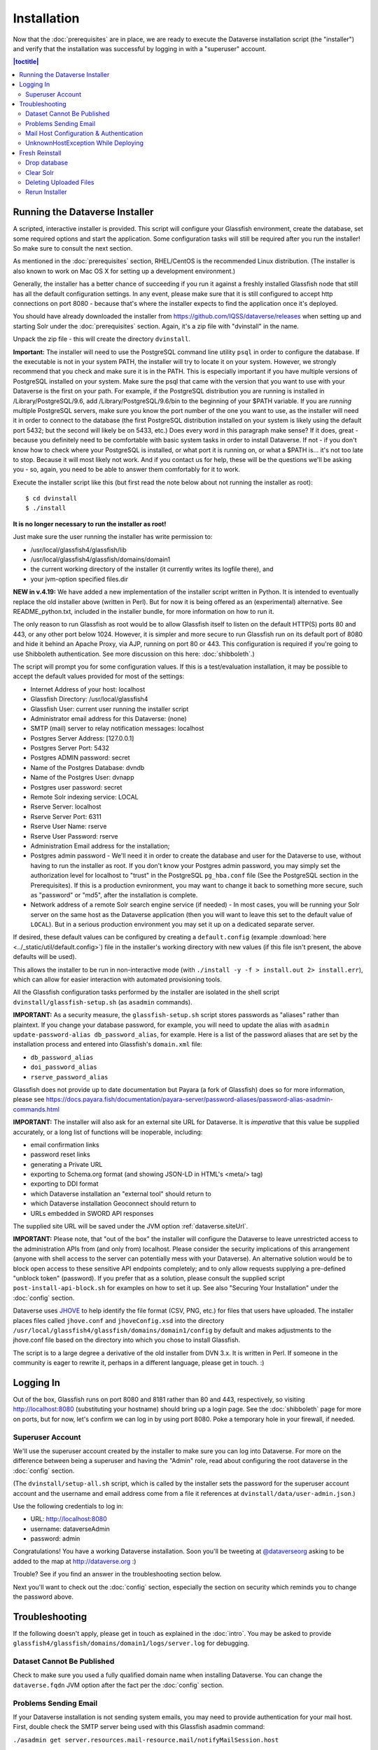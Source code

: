 ============
Installation
============

Now that the :doc:`prerequisites` are in place, we are ready to execute the Dataverse installation script (the "installer") and verify that the installation was successful by logging in with a "superuser" account.

.. contents:: |toctitle|
	:local:

.. _dataverse-installer:

Running the Dataverse Installer
-------------------------------

A scripted, interactive installer is provided. This script will configure your Glassfish environment, create the database, set some required options and start the application. Some configuration tasks will still be required after you run the installer! So make sure to consult the next section. 

As mentioned in the :doc:`prerequisites` section, RHEL/CentOS is the recommended Linux distribution. (The installer is also known to work on Mac OS X for setting up a development environment.)

Generally, the installer has a better chance of succeeding if you run it against a freshly installed Glassfish node that still has all the default configuration settings. In any event, please make sure that it is still configured to accept http connections on port 8080 - because that's where the installer expects to find the application once it's deployed.

You should have already downloaded the installer from https://github.com/IQSS/dataverse/releases when setting up and starting Solr under the :doc:`prerequisites` section. Again, it's a zip file with "dvinstall" in the name.

Unpack the zip file - this will create the directory ``dvinstall``.

**Important:** The installer will need to use the PostgreSQL command line utility ``psql`` in order to configure the database. If the executable is not in your system PATH, the installer will try to locate it on your system. However, we strongly recommend that you check and make sure it is in the PATH. This is especially important if you have multiple versions of PostgreSQL installed on your system. Make sure the psql that came with the version that you want to use with your Dataverse is the first on your path. For example, if the PostgreSQL distribution you are running is installed in  /Library/PostgreSQL/9.6, add /Library/PostgreSQL/9.6/bin to the beginning of your $PATH variable. If you are *running* multiple PostgreSQL servers, make sure you know the port number of the one you want to use, as the installer will need it in order to connect to the database (the first PostgreSQL distribution installed on your system is likely using the default port 5432; but the second will likely be on 5433, etc.) Does every word in this paragraph make sense? If it does, great - because you definitely need to be comfortable with basic system tasks in order to install Dataverse. If not - if you don't know how to check where your PostgreSQL is installed, or what port it is running on, or what a $PATH is... it's not too late to stop. Because it will most likely not work. And if you contact us for help, these will be the questions we'll be asking you - so, again, you need to be able to answer them comfortably for it to work. 

Execute the installer script like this (but first read the note below about not running the installer as root)::

        $ cd dvinstall
        $ ./install


**It is no longer necessary to run the installer as root!**

Just make sure the user running the installer has write permission to:

- /usr/local/glassfish4/glassfish/lib
- /usr/local/glassfish4/glassfish/domains/domain1
- the current working directory of the installer (it currently writes its logfile there), and
- your jvm-option specified files.dir

**NEW in v.4.19:** We have added a new implementation of the installer script written in Python. It is intended to eventually replace the old installer above (written in Perl). But for now it is being offered as an (experimental) alternative. See README_python.txt, included in the installer bundle, for more information on how to run it.


The only reason to run Glassfish as root would be to allow Glassfish itself to listen on the default HTTP(S) ports 80 and 443, or any other port below 1024. However, it is simpler and more secure to run Glassfish run on its default port of 8080 and hide it behind an Apache Proxy, via AJP, running on port 80 or 443. This configuration is required if you're going to use Shibboleth authentication. See more discussion on this here: :doc:`shibboleth`.)

The script will prompt you for some configuration values. If this is a test/evaluation installation, it may be possible to accept the default values provided for most of the settings:

- Internet Address of your host: localhost
- Glassfish Directory: /usr/local/glassfish4
- Glassfish User: current user running the installer script
- Administrator email address for this Dataverse: (none)
- SMTP (mail) server to relay notification messages: localhost
- Postgres Server Address: [127.0.0.1]
- Postgres Server Port: 5432
- Postgres ADMIN password: secret
- Name of the Postgres Database: dvndb
- Name of the Postgres User: dvnapp
- Postgres user password: secret
- Remote Solr indexing service: LOCAL
- Rserve Server: localhost
- Rserve Server Port: 6311
- Rserve User Name: rserve
- Rserve User Password: rserve
- Administration Email address for the installation;
- Postgres admin password - We'll need it in order to create the database and user for the Dataverse to use, without having to run the installer as root. If you don't know your Postgres admin password, you may simply set the authorization level for localhost to "trust" in the PostgreSQL ``pg_hba.conf`` file (See the PostgreSQL section in the Prerequisites). If this is a production evnironment, you may want to change it back to something more secure, such as "password" or "md5", after the installation is complete.
- Network address of a remote Solr search engine service (if needed) - In most cases, you will be running your Solr server on the same host as the Dataverse application (then you will want to leave this set to the default value of ``LOCAL``). But in a serious production environment you may set it up on a dedicated separate server.

If desired, these default values can be configured by creating a ``default.config`` (example :download:`here <../_static/util/default.config>`) file in the installer's working directory with new values (if this file isn't present, the above defaults will be used).

This allows the installer to be run in non-interactive mode (with ``./install -y -f > install.out 2> install.err``), which can allow for easier interaction with automated provisioning tools.

All the Glassfish configuration tasks performed by the installer are isolated in the shell script ``dvinstall/glassfish-setup.sh`` (as ``asadmin`` commands). 

**IMPORTANT:** As a security measure, the ``glassfish-setup.sh`` script stores passwords as "aliases" rather than plaintext. If you change your database password, for example, you will need to update the alias with ``asadmin update-password-alias db_password_alias``, for example. Here is a list of the password aliases that are set by the installation process and entered into Glassfish's ``domain.xml`` file:

- ``db_password_alias``
- ``doi_password_alias``
- ``rserve_password_alias``

Glassfish does not provide up to date documentation but Payara (a fork of Glassfish) does so for more information, please see https://docs.payara.fish/documentation/payara-server/password-aliases/password-alias-asadmin-commands.html

**IMPORTANT:** The installer will also ask for an external site URL for Dataverse. It is *imperative* that this value be supplied accurately, or a long list of functions will be inoperable, including:

- email confirmation links
- password reset links
- generating a Private URL
- exporting to Schema.org format (and showing JSON-LD in HTML's <meta/> tag)
- exporting to DDI format
- which Dataverse installation an "external tool" should return to
- which Dataverse installation Geoconnect should return to
- URLs embedded in SWORD API responses

The supplied site URL will be saved under the JVM option :ref:`dataverse.siteUrl`.

**IMPORTANT:** Please note, that "out of the box" the installer will configure the Dataverse to leave unrestricted access to the administration APIs from (and only from) localhost. Please consider the security implications of this arrangement (anyone with shell access to the server can potentially mess with your Dataverse). An alternative solution would be to block open access to these sensitive API endpoints completely; and to only allow requests supplying a pre-defined "unblock token" (password). If you prefer that as a solution, please consult the supplied script ``post-install-api-block.sh`` for examples on how to set it up. See also "Securing Your Installation" under the :doc:`config` section.

Dataverse uses JHOVE_ to help identify the file format (CSV, PNG, etc.) for files that users have uploaded. The installer places files called ``jhove.conf`` and ``jhoveConfig.xsd`` into the directory ``/usr/local/glassfish4/glassfish/domains/domain1/config`` by default and makes adjustments to the jhove.conf file based on the directory into which you chose to install Glassfish.

.. _JHOVE: http://jhove.openpreservation.org

The script is to a large degree a derivative of the old installer from DVN 3.x. It is written in Perl. If someone in the community is eager to rewrite it, perhaps in a different language, please get in touch. :)

Logging In
----------

Out of the box, Glassfish runs on port 8080 and 8181 rather than 80 and 443, respectively, so visiting http://localhost:8080 (substituting your hostname) should bring up a login page. See the :doc:`shibboleth` page for more on ports, but for now, let's confirm we can log in by using port 8080. Poke a temporary hole in your firewall, if needed. 

Superuser Account
^^^^^^^^^^^^^^^^^

We'll use the superuser account created by the installer to make sure you can log into Dataverse. For more on the difference between being a superuser and having the "Admin" role, read about configuring the root dataverse in the :doc:`config` section.

(The ``dvinstall/setup-all.sh`` script, which is called by the installer sets the password for the superuser account account and the username and email address come from a file it references at ``dvinstall/data/user-admin.json``.)

Use the following credentials to log in:

- URL: http://localhost:8080
- username: dataverseAdmin
- password: admin

Congratulations! You have a working Dataverse installation. Soon you'll be tweeting at `@dataverseorg <https://twitter.com/dataverseorg>`_ asking to be added to the map at http://dataverse.org :)

Trouble? See if you find an answer in the troubleshooting section below.

Next you'll want to check out the :doc:`config` section, especially the section on security which reminds you to change the password above.

Troubleshooting
---------------

If the following doesn't apply, please get in touch as explained in the :doc:`intro`. You may be asked to provide ``glassfish4/glassfish/domains/domain1/logs/server.log`` for debugging.

Dataset Cannot Be Published
^^^^^^^^^^^^^^^^^^^^^^^^^^^

Check to make sure you used a fully qualified domain name when installing Dataverse. You can change the ``dataverse.fqdn`` JVM option after the fact per the :doc:`config` section.

Problems Sending Email
^^^^^^^^^^^^^^^^^^^^^^

If your Dataverse installation is not sending system emails, you may need to provide authentication for your mail host. First, double check the SMTP server being used with this Glassfish asadmin command:

``./asadmin get server.resources.mail-resource.mail/notifyMailSession.host``

This should return the DNS of the mail host you configured during or after installation. mail/notifyMailSession is the JavaMail Session that's used to send emails to users. 

If the command returns a host you don't want to use, you can modify your notifyMailSession with the Glassfish ``asadmin set`` command with necessary options (`click here for the manual page <https://docs.oracle.com/cd/E18930_01/html/821-2433/set-1.html>`_), or via the admin console at http://localhost:4848 with your domain running. 

If your mail host requires a username/password for access, continue to the next section.

Mail Host Configuration & Authentication
^^^^^^^^^^^^^^^^^^^^^^^^^^^^^^^^^^^^^^^^

If you need to alter your mail host address, user, or provide a password to connect with, these settings are easily changed in the Glassfish admin console or via command line. 

For the Glassfish console, load a browser with your domain online, navigate to http://localhost:4848 and on the side panel find JavaMail Sessions. By default, Dataverse uses a session named mail/notifyMailSession for routing outgoing emails. Click this mail session in the window to modify it.

When fine tuning your JavaMail Session, there are a number of fields you can edit. The most important are:

+ **Mail Host:** Desired mail host’s DNS address (e.g. smtp.gmail.com)
+ **Default User:** Username mail host will recognize (e.g. user\@gmail.com)
+ **Default Sender Address:** Email address that your Dataverse will send mail from

Depending on the SMTP server you're using, you may need to add additional properties at the bottom of the page (below "Advanced").

From the "Add Properties" utility at the bottom, use the “Add Property” button for each entry you need, and include the name / corresponding value as needed. Descriptions are optional, but can be used for your own organizational needs. 

**Note:** These properties are just an example. You may need different/more/fewer properties all depending on the SMTP server you’re using.

==============================	==============================
			Name 							Value
==============================	==============================
mail.smtp.auth					true
mail.smtp.password				[Default User password*]
mail.smtp.port					[Port number to route through]
==============================	==============================

**\*WARNING**: Entering a password here will *not* conceal it on-screen. It’s recommended to use an *app password* (for smtp.gmail.com users) or utilize a dedicated/non-personal user account with SMTP server auths so that you do not risk compromising your password.

If your installation’s mail host uses SSL (like smtp.gmail.com) you’ll need these name/value pair properties in place:

======================================	==============================
				Name 								Value
======================================	==============================
mail.smtp.socketFactory.port			465
mail.smtp.port							465
mail.smtp.socketFactory.fallback		false
mail.smtp.socketFactory.class			javax.net.ssl.SSLSocketFactory
======================================	==============================

The mail session can also be set from command line. To use this method, you will need to delete your notifyMailSession and create a new one. See the below example:

- Delete: ``./asadmin delete-javamail-resource mail/notifyMailSession``
- Create (remove brackets and replace the variables inside): ``./asadmin create-javamail-resource --mailhost [smtp.gmail.com] --mailuser [test\@test\.com] --fromaddress [test\@test\.com] --property mail.smtp.auth=[true]:mail.smtp.password=[password]:mail.smtp.port=[465]:mail.smtp.socketFactory.port=[465]:mail.smtp.socketFactory.fallback=[false]:mail.smtp.socketFactory.class=[javax.net.ssl.SSLSocketFactory] mail/notifyMailSession``

Be sure you save the changes made here and then restart your Glassfish server to test it out.

UnknownHostException While Deploying
^^^^^^^^^^^^^^^^^^^^^^^^^^^^^^^^^^^^

If you are seeing "Caused by: java.net.UnknownHostException: myhost: Name or service not known" in server.log and your hostname is "myhost" the problem is likely that "myhost" doesn't appear in ``/etc/hosts``. See also http://stackoverflow.com/questions/21817809/glassfish-exception-during-deployment-project-with-stateful-ejb/21850873#21850873

Fresh Reinstall
---------------

Early on when you're installing Dataverse, you may think, "I just want to blow away what I've installed and start over." That's fine. You don't have to uninstall the various components like Glassfish, PostgreSQL and Solr, but you should be conscious of how to clear out their data.

Drop database
^^^^^^^^^^^^^

In order to drop the database, you have to stop Glassfish, which will have open connections. Before you stop Glassfish, you may as well undeploy the war file. First, find the name like this:

``./asadmin list-applications``

Then undeploy it like this:

``./asadmin undeploy dataverse-VERSION``

Stop Glassfish with the init script provided in the :doc:`prerequisites` section or just use:

``./asadmin stop-domain``

With Glassfish down, you should now be able to drop your database and recreate it:

``psql -U dvnapp -c 'DROP DATABASE "dvndb"' template1``

Clear Solr
^^^^^^^^^^

The database is fresh and new but Solr has stale data it in. Clear it out with this command:

``curl http://localhost:8983/solr/collection1/update/json?commit=true -H "Content-type: application/json" -X POST -d "{\"delete\": { \"query\":\"*:*\"}}"``


Deleting Uploaded Files
^^^^^^^^^^^^^^^^^^^^^^^

The path below will depend on the value for ``dataverse.files.directory`` as described in the :doc:`config` section:

``rm -rf /usr/local/glassfish4/glassfish/domains/domain1/files``

Rerun Installer
^^^^^^^^^^^^^^^

With all the data cleared out, you should be ready to rerun the installer per above.

Related to all this is a series of scripts at https://github.com/IQSS/dataverse/blob/develop/scripts/deploy/phoenix.dataverse.org/deploy that Dataverse developers use have the test server http://phoenix.dataverse.org rise from the ashes before integration tests are run against it. Your mileage may vary. :) For more on this topic, see "Rebuilding Your Dev Environment" in the :doc:`/developers/dev-environment` section of the Developer Guide.
